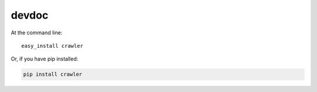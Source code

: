 ============
devdoc
============

At the command line::

    easy_install crawler

Or, if you have pip installed:

.. code-block:: bash

    pip install crawler

